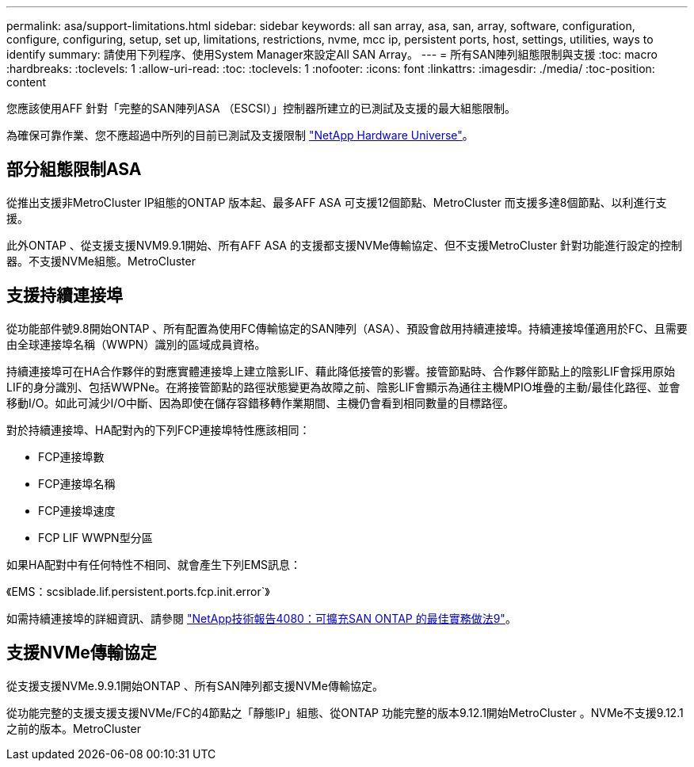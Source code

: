 ---
permalink: asa/support-limitations.html 
sidebar: sidebar 
keywords: all san array, asa, san, array, software, configuration, configure, configuring, setup, set up, limitations, restrictions, nvme, mcc ip, persistent ports, host, settings, utilities, ways to identify 
summary: 請使用下列程序、使用System Manager來設定All SAN Array。 
---
= 所有SAN陣列組態限制與支援
:toc: macro
:hardbreaks:
:toclevels: 1
:allow-uri-read: 
:toc: 
:toclevels: 1
:nofooter: 
:icons: font
:linkattrs: 
:imagesdir: ./media/
:toc-position: content


[role="lead"]
您應該使用AFF 針對「完整的SAN陣列ASA （ESCSI）」控制器所建立的已測試及支援的最大組態限制。

為確保可靠作業、您不應超過中所列的目前已測試及支援限制 link:https://hwu.netapp.com/["NetApp Hardware Universe"^]。



== 部分組態限制ASA

從推出支援非MetroCluster IP組態的ONTAP 版本起、最多AFF ASA 可支援12個節點、MetroCluster 而支援多達8個節點、以利進行支援。

此外ONTAP 、從支援支援NVM9.9.1開始、所有AFF ASA 的支援都支援NVMe傳輸協定、但不支援MetroCluster 針對功能進行設定的控制器。不支援NVMe組態。MetroCluster



== 支援持續連接埠

從功能部件號9.8開始ONTAP 、所有配置為使用FC傳輸協定的SAN陣列（ASA）、預設會啟用持續連接埠。持續連接埠僅適用於FC、且需要由全球連接埠名稱（WWPN）識別的區域成員資格。

持續連接埠可在HA合作夥伴的對應實體連接埠上建立陰影LIF、藉此降低接管的影響。接管節點時、合作夥伴節點上的陰影LIF會採用原始LIF的身分識別、包括WWPNe。在將接管節點的路徑狀態變更為故障之前、陰影LIF會顯示為通往主機MPIO堆疊的主動/最佳化路徑、並會移動I/O。如此可減少I/O中斷、因為即使在儲存容錯移轉作業期間、主機仍會看到相同數量的目標路徑。

對於持續連接埠、HA配對內的下列FCP連接埠特性應該相同：

* FCP連接埠數
* FCP連接埠名稱
* FCP連接埠速度
* FCP LIF WWPN型分區


如果HA配對中有任何特性不相同、就會產生下列EMS訊息：

《EMS：scsiblade.lif.persistent.ports.fcp.init.error`》

如需持續連接埠的詳細資訊、請參閱 link:http://www.netapp.com/us/media/tr-4080.pdf["NetApp技術報告4080：可擴充SAN ONTAP 的最佳實務做法9"^]。



== 支援NVMe傳輸協定

從支援支援NVMe.9.9.1開始ONTAP 、所有SAN陣列都支援NVMe傳輸協定。

從功能完整的支援支援支援NVMe/FC的4節點之「靜態IP」組態、從ONTAP 功能完整的版本9.12.1開始MetroCluster 。NVMe不支援9.12.1之前的版本。MetroCluster
